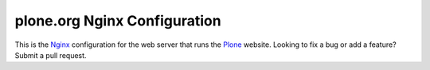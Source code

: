 *******************************
 plone.org Nginx Configuration
*******************************

This is the Nginx_ configuration for the web server that runs the Plone_
website.  Looking to fix a bug or add a feature?  Submit a pull request.

.. References:
.. _Nginx: http://nginx.com/
.. _Plone: http://plone.org/

